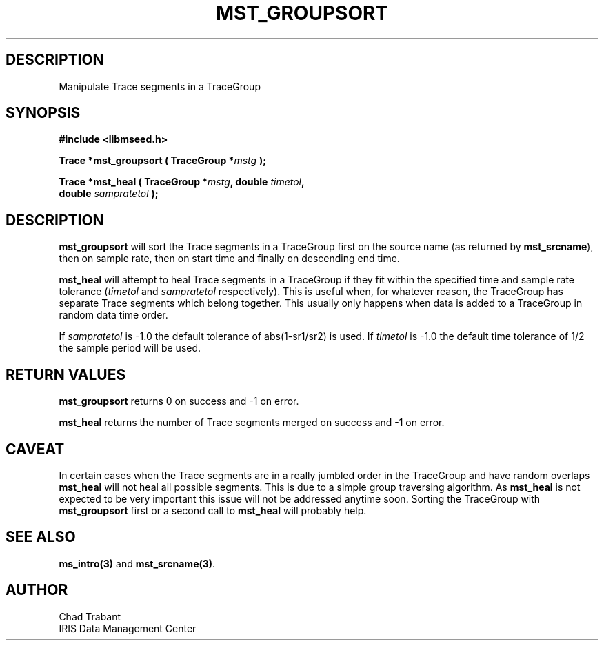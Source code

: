 .TH MST_GROUPSORT 3 2005/11/21 "Libmseed API"
.SH DESCRIPTION
Manipulate Trace segments in a TraceGroup

.SH SYNOPSIS
.nf
.B #include <libmseed.h>

.BI "Trace  *\fBmst_groupsort\fP ( TraceGroup *" mstg " );

.BI "Trace  *\fBmst_heal\fP ( TraceGroup *" mstg ", double " timetol ",
.BI "                   double " sampratetol " );"
.fi

.SH DESCRIPTION
\fBmst_groupsort\fP will sort the Trace segments in a TraceGroup first
on the source name (as returned by \fBmst_srcname\fP), then on sample
rate, then on start time and finally on descending end time.

\fBmst_heal\fP will attempt to heal Trace segments in a TraceGroup if
they fit within the specified time and sample rate tolerance
(\fItimetol\fP and \fIsampratetol\fP respectively).  This is useful when,
for whatever reason, the TraceGroup has separate Trace segments which
belong together.  This usually only happens when data is added to a
TraceGroup in random data time order.

If \fIsampratetol\fP is -1.0 the default tolerance of abs(1-sr1/sr2)
is used.  If \fItimetol\fP is -1.0 the default time tolerance of 1/2
the sample period will be used.

.SH RETURN VALUES
\fBmst_groupsort\fP returns 0 on success and -1 on error.

\fBmst_heal\fP returns the number of Trace segments merged on success
and -1 on error.

.SH CAVEAT
In certain cases when the Trace segments are in a really jumbled order
in the TraceGroup and have random overlaps \fBmst_heal\fP will not
heal all possible segments.  This is due to a simple group traversing
algorithm.  As \fBmst_heal\fP is not expected to be very important
this issue will not be addressed anytime soon.  Sorting the TraceGroup
with \fBmst_groupsort\fP first or a second call to \fBmst_heal\fP will
probably help.

.SH SEE ALSO
\fBms_intro(3)\fP and \fBmst_srcname(3)\fP.

.SH AUTHOR
.nf
Chad Trabant
IRIS Data Management Center
.fi
